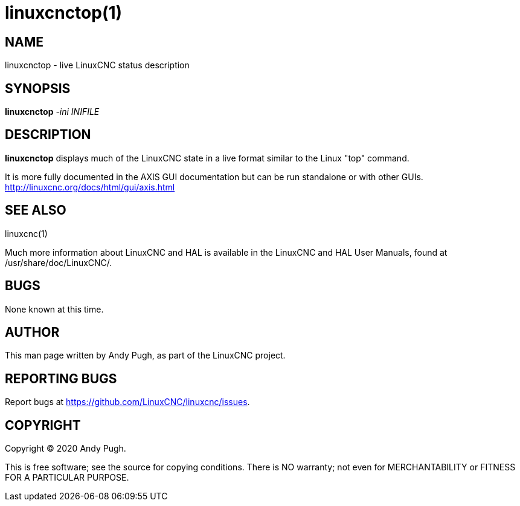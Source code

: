 = linuxcnctop(1)

== NAME

linuxcnctop - live LinuxCNC status description

== SYNOPSIS

*linuxcnctop* _-ini_ _INIFILE_

== DESCRIPTION

*linuxcnctop* displays much of the LinuxCNC state in a live format
similar to the Linux "top" command.

It is more fully documented in the AXIS GUI documentation but can be run
standalone or with other GUIs.
http://linuxcnc.org/docs/html/gui/axis.html

== SEE ALSO

linuxcnc(1)

Much more information about LinuxCNC and HAL is available in the
LinuxCNC and HAL User Manuals, found at /usr/share/doc/LinuxCNC/.

== BUGS

None known at this time.

== AUTHOR

This man page written by Andy Pugh, as part of the LinuxCNC project.

== REPORTING BUGS

Report bugs at https://github.com/LinuxCNC/linuxcnc/issues.

== COPYRIGHT

Copyright © 2020 Andy Pugh.

This is free software; see the source for copying conditions. There is
NO warranty; not even for MERCHANTABILITY or FITNESS FOR A PARTICULAR
PURPOSE.
